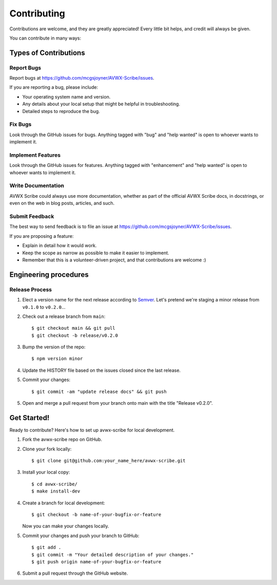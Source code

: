 .. highlight:: shell
.. |repo| replace:: AVWX Scribe
.. |plug| replace:: avwx-scribe

============
Contributing
============

Contributions are welcome, and they are greatly appreciated! Every little bit
helps, and credit will always be given.

You can contribute in many ways:

Types of Contributions
----------------------

Report Bugs
~~~~~~~~~~~

Report bugs at https://github.com/mcgsjoyner/AVWX-Scribe/issues.

If you are reporting a bug, please include:

* Your operating system name and version.
* Any details about your local setup that might be helpful in troubleshooting.
* Detailed steps to reproduce the bug.

Fix Bugs
~~~~~~~~

Look through the GitHub issues for bugs. Anything tagged with "bug" and "help
wanted" is open to whoever wants to implement it.

Implement Features
~~~~~~~~~~~~~~~~~~

Look through the GitHub issues for features. Anything tagged with "enhancement"
and "help wanted" is open to whoever wants to implement it.

Write Documentation
~~~~~~~~~~~~~~~~~~~

|repo| could always use more documentation, whether as part of the
official |repo| docs, in docstrings, or even on the web in blog posts,
articles, and such.

Submit Feedback
~~~~~~~~~~~~~~~

The best way to send feedback is to file an issue at https://github.com/mcgsjoyner/AVWX-Scribe/issues.

If you are proposing a feature:

* Explain in detail how it would work.
* Keep the scope as narrow as possible to make it easier to implement.
* Remember that this is a volunteer-driven project, and that contributions
  are welcome :)

Engineering procedures
----------------------

Release Process
~~~~~~~~~~~~~~~

1.  Elect a version name for the next release according to `Semver <https://semver.org>`_.
    Let's pretend we're staging a minor release from ``v0.1.0`` to ``v0.2.0``...
2.  Check out a release branch from ``main``::

    $ git checkout main && git pull
    $ git checkout -b release/v0.2.0

3.  Bump the version of the repo::

    $ npm version minor

4.  Update the HISTORY file based on the issues closed since the last release.
5.  Commit your changes::

    $ git commit -am "update release docs" && git push

5.  Open and merge a pull request from your branch onto main with the title "Release v0.2.0".

Get Started!
------------

Ready to contribute? Here's how to set up |plug| for local development.

1. Fork the |plug| repo on GitHub.
2. Clone your fork locally::

    $ git clone git@github.com:your_name_here/avwx-scribe.git

3. Install your local copy::

    $ cd avwx-scribe/
    $ make install-dev

4. Create a branch for local development::

    $ git checkout -b name-of-your-bugfix-or-feature

   Now you can make your changes locally.

5. Commit your changes and push your branch to GitHub::

    $ git add .
    $ git commit -m "Your detailed description of your changes."
    $ git push origin name-of-your-bugfix-or-feature

6. Submit a pull request through the GitHub website.
